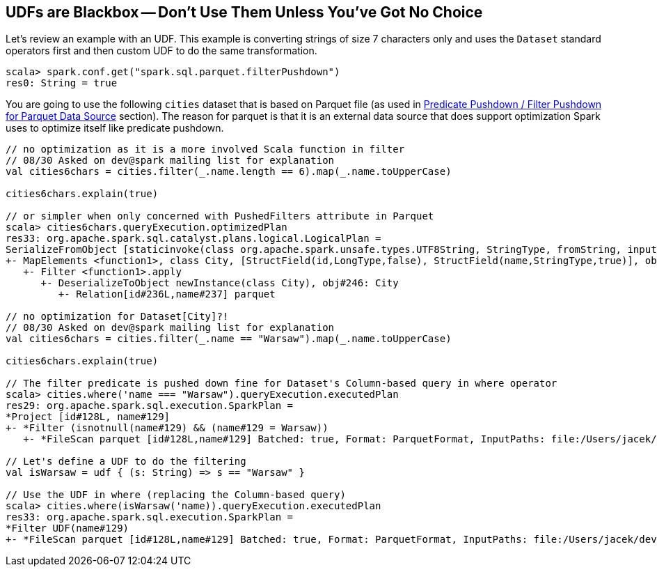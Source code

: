 == [[udfs-are-blackbox]] UDFs are Blackbox -- Don't Use Them Unless You've Got No Choice

Let's review an example with an UDF. This example is converting strings of size 7 characters only and uses the `Dataset` standard operators first and then custom UDF to do the same transformation.

[source, scala]
----
scala> spark.conf.get("spark.sql.parquet.filterPushdown")
res0: String = true
----

You are going to use the following `cities` dataset that is based on Parquet file (as used in link:spark-sql-Optimizer-PushDownPredicate.adoc#parquet[Predicate Pushdown / Filter Pushdown for Parquet Data Source] section). The reason for parquet is that it is an external data source that does support optimization Spark uses to optimize itself like predicate pushdown.

[source, scala]
----
// no optimization as it is a more involved Scala function in filter
// 08/30 Asked on dev@spark mailing list for explanation
val cities6chars = cities.filter(_.name.length == 6).map(_.name.toUpperCase)

cities6chars.explain(true)

// or simpler when only concerned with PushedFilters attribute in Parquet
scala> cities6chars.queryExecution.optimizedPlan
res33: org.apache.spark.sql.catalyst.plans.logical.LogicalPlan =
SerializeFromObject [staticinvoke(class org.apache.spark.unsafe.types.UTF8String, StringType, fromString, input[0, java.lang.String, true], true) AS value#248]
+- MapElements <function1>, class City, [StructField(id,LongType,false), StructField(name,StringType,true)], obj#247: java.lang.String
   +- Filter <function1>.apply
      +- DeserializeToObject newInstance(class City), obj#246: City
         +- Relation[id#236L,name#237] parquet

// no optimization for Dataset[City]?!
// 08/30 Asked on dev@spark mailing list for explanation
val cities6chars = cities.filter(_.name == "Warsaw").map(_.name.toUpperCase)

cities6chars.explain(true)

// The filter predicate is pushed down fine for Dataset's Column-based query in where operator
scala> cities.where('name === "Warsaw").queryExecution.executedPlan
res29: org.apache.spark.sql.execution.SparkPlan =
*Project [id#128L, name#129]
+- *Filter (isnotnull(name#129) && (name#129 = Warsaw))
   +- *FileScan parquet [id#128L,name#129] Batched: true, Format: ParquetFormat, InputPaths: file:/Users/jacek/dev/oss/spark/cities.parquet, PartitionFilters: [], PushedFilters: [IsNotNull(name), EqualTo(name,Warsaw)], ReadSchema: struct<id:bigint,name:string>

// Let's define a UDF to do the filtering
val isWarsaw = udf { (s: String) => s == "Warsaw" }

// Use the UDF in where (replacing the Column-based query)
scala> cities.where(isWarsaw('name)).queryExecution.executedPlan
res33: org.apache.spark.sql.execution.SparkPlan =
*Filter UDF(name#129)
+- *FileScan parquet [id#128L,name#129] Batched: true, Format: ParquetFormat, InputPaths: file:/Users/jacek/dev/oss/spark/cities.parquet, PartitionFilters: [], PushedFilters: [], ReadSchema: struct<id:bigint,name:string>
----
